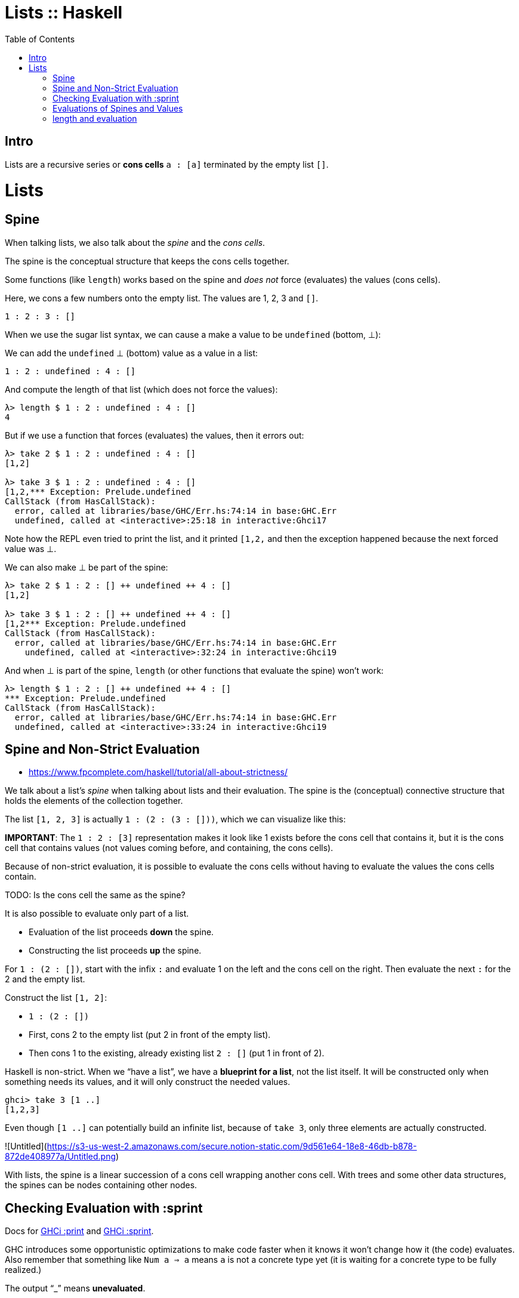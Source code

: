 = Lists :: Haskell
:page-tags: haskell list evaluation bottom strictness
:icons: font
:toc: left

== Intro

Lists are a recursive series or *cons cells* `a : [a]` terminated by the empty list `[]`.

= Lists
:page-subtitle: Haskell

== Spine

When talking lists, we also talk about the _spine_ and the _cons cells_.

The spine is the conceptual structure that keeps the cons cells together.

Some functions (like `length`) works based on the spine and _does not_ force (evaluates) the values (cons cells).


Here, we cons a few numbers onto the empty list.
The values are 1, 2, 3 and `[]`.

[source,haskell]
----
1 : 2 : 3 : []
----

When we use the sugar list syntax, we can cause a make a value to be `undefined` (bottom, ⊥):

We can add the `undefined` ⊥ (bottom) value as a value in a list:

[source,haskell]
----
1 : 2 : undefined : 4 : []
----

And compute the length of that list (which does not force the values):

[source,text]
----
λ> length $ 1 : 2 : undefined : 4 : []
4
----

But if we use a function that forces (evaluates) the values, then it errors out:

----
λ> take 2 $ 1 : 2 : undefined : 4 : []
[1,2]

λ> take 3 $ 1 : 2 : undefined : 4 : []
[1,2,*** Exception: Prelude.undefined
CallStack (from HasCallStack):
  error, called at libraries/base/GHC/Err.hs:74:14 in base:GHC.Err
  undefined, called at <interactive>:25:18 in interactive:Ghci17
----

Note how the REPL even tried to print the list, and it printed `[1,2,` and then the exception happened because the next forced value was ⊥.

We can also make ⊥ be part of the spine:

[source,text]
----
λ> take 2 $ 1 : 2 : [] ++ undefined ++ 4 : []
[1,2]

λ> take 3 $ 1 : 2 : [] ++ undefined ++ 4 : []
[1,2*** Exception: Prelude.undefined
CallStack (from HasCallStack):
  error, called at libraries/base/GHC/Err.hs:74:14 in base:GHC.Err
    undefined, called at <interactive>:32:24 in interactive:Ghci19
----

And when ⊥ is part of the spine, `length` (or other functions that evaluate the spine) won't work:

[source,text]
----
λ> length $ 1 : 2 : [] ++ undefined ++ 4 : []
*** Exception: Prelude.undefined
CallStack (from HasCallStack):
  error, called at libraries/base/GHC/Err.hs:74:14 in base:GHC.Err
  undefined, called at <interactive>:33:24 in interactive:Ghci19
----

== Spine and Non-Strict Evaluation

* https://www.fpcomplete.com/haskell/tutorial/all-about-strictness/

We talk about a list’s _spine_ when talking about lists and their evaluation.
The spine is the (conceptual) connective structure that holds the elements of the collection together.

The list `[1, 2, 3]` is actually `1 : (2 : (3 : []))`, which we can visualize like this:

**IMPORTANT**: The `1 : 2 : [3]` representation makes it look like 1 exists before the cons cell that contains it, but it is the cons cell that contains values (not values coming before, and containing, the cons cells).

Because of non-strict evaluation, it is possible to evaluate the cons cells without having to evaluate the values the cons cells contain.

TODO: Is the cons cell the same as the spine?

It is also possible to evaluate only part of a list.

- Evaluation of the list proceeds *down* the spine.
- Constructing the list proceeds *up* the spine.

For `1 : (2 : [])`, start with the infix `:` and evaluate 1 on the left and the cons cell on the right.
Then evaluate the next `:` for the 2 and the empty list.

Construct the list `[1, 2]`:

* `1 : (2 : [])`
* First, cons 2 to the empty list (put 2 in front of the empty list).
* Then cons 1 to the existing, already existing list `2 : []` (put 1 in front of 2).

Haskell is non-strict.
When we “have a list”, we have a *blueprint for a list*, not the list itself.
It will be constructed only when something needs its values, and it will only construct the needed values.

```
ghci> take 3 [1 ..]
[1,2,3]
```

Even though `[1 ..]` can potentially build an infinite list, because of `take 3`, only three elements are actually constructed.

![Untitled](https://s3-us-west-2.amazonaws.com/secure.notion-static.com/9d561e64-18e8-46db-b878-872de408977a/Untitled.png)

With lists, the spine is a linear succession of a cons cell wrapping another cons cell.
With trees and some other data structures, the spines can be nodes containing other nodes.

== Checking Evaluation with :sprint

Docs for link:https://downloads.haskell.org/ghc/latest/docs/users_guide/ghci.html#ghci-cmd-:print[GHCi :print^] and link:https://downloads.haskell.org/ghc/latest/docs/users_guide/ghci.html#ghci-cmd-:sprint[GHCi :sprint^].

GHC introduces some opportunistic optimizations to make code faster when it knows it won’t change how it (the code) evaluates.
Also remember that something like `Num a => a` means `a` is not a concrete type yet (it is waiting for a concrete type to be fully realized.)

The output “_” means *unevaluated*.

[source,ghci]
----
λ> xs = [1 .. 5] :: [Int]
λ> :sprint xs
xs = _
[source,ghci]
----

In this case, the `xs = _` means `xs` is completely unevaluated.
But if we take one value from `xs`, then one element has been evaluated, but not the rest:

[source,ghci]
----
λ> take 1 xs
1
:sprint xs
xs = 1 : _
take 2 xs
[1, 2]
:sprint xs
xs = 1 : 2 : _
----

BEWARE: We need a concrete type for `:sprint` to show how much has been evaluated.
See link:https://discord.com/channels/280033776820813825/505367988166197268/1115246246093922334[this Discord question].

The `length` function is only strict on the spine (it doesn't need to evaluate the values).
It seems at some versions of GHC would force evaluation of the values too, though.

[source,ghci]
----
λ xs = [1 .. 5] :: [Int]
λ :sprint xs
xs = _
λ take 2 xs
[1,2]
λ :sprint xs
xs = 1 : 2 : _
λ length xs
5
λ :sprint xs
xs = [1,2,3,4,5]
----

`xs` is not a list in memory in which we can see the evaluation proceed until you specify a type.
For instance, we can say:

[source,ghci]
----
λ> xs = [1 .. 5]
λ> take 2 (xs :: [Int])
[1,2]
λ> take 3 (xs :: [Double])
[1.0,2.0,3.0]
----

`xs` can't be a list of both these types at once.

== Evaluations of Spines and Values

“Normal Form” (NF) means an expression is fully evaluated.
By default, all expressions are in WKNF (_Weak Head Normal Form_), which means expressions are only evaluated as far as necessary.

If an expression is WHNF, it means it could be fully evaluated, or it was evaluated up to the point of reaching a data constructor or a lambda awaiting an argument.

Some expression in WHNF can be further evaluated if another argument is provided.
If no further arguments are possible, we say it is in WHNF but also NF.

By definition, anything in NF is also in WHNF.

WH is an expression evaluated at least up to the first data constructor.

The expression `(8, 9)` is in WHNF and NF.
The expression is indeed evaluated to _at least_ the first data constructor.
It is also NF because it is fully evaluated.

The expression `(8, 8 + 1)` is in WHNF, but not in NF because the expression `8 + 1` has not been evaluated yet.

[source,ghci]
----
λ t = (8 :: Int, 9 :: Int)
λ :sprint t
t = (8,9)

λ u = (8 :: Int, (8 + 1) :: Int)
λ :sprint u
u = (8,_)
----

The expression `\n -> n + 1` (a lambda anonymous expression) is in WHNF and NF.
The operator `+` has been applied to `n` and `1`, but the the expression cannot be further reduced until `\n ->` is applied.

But something like `"TR" ++ "1996"` is neither in WHNF nor NF.
The `++` function has fully applied arguments, but the whole expression has not been evaluated yet.

== length and evaluation

Note we have a _bottom_ value (`undefined`) as the second element in the lists below:

[source,ghci]
----
λ length [1, undefined, 3]
3

λ map (+ 1) [1, undefined, 3]
[2,*** Exception: Prelude.undefined
CallStack (from HasCallStack):
  error, called at libraries/base/GHC/Err.hs:75:14 in base:GHC.Err
  undefined, called at <interactive>:19:15 in interactive:Ghci2
----

The `length` expression works but the `map` one does not. Why‽

Because `length` is only strict on the spine.
It only counts how many cons cells there are without even trying to evaluate the values.

The `map (+ 1)` on the other hand, requires that the values are evaluated so `(+ 1)` can be applied to them.

Note, however, that `:sprint` thinks the list was fully evaluated in some situations:

[source,ghci]
----
λ xs :: [Int]; xs = [1, 2, 3]
λ length xs
3
λ :sprint xs
xs = [_,_,_]

λ ys = [1, 2, 3] :: [Int]
λ length ys
3
length = _
λ :sprint ys
ys = [1,2,3]

λ zs = [1, 2, 3]
λ length zs
3
λ :sprint zs
zs = _
----

It shows `xs = [\_,_,_]` but `ys = [1,2,3]`.
And because `zs` is polymorphic (was not assigned a concrete type), it just shows `zs = _`.

